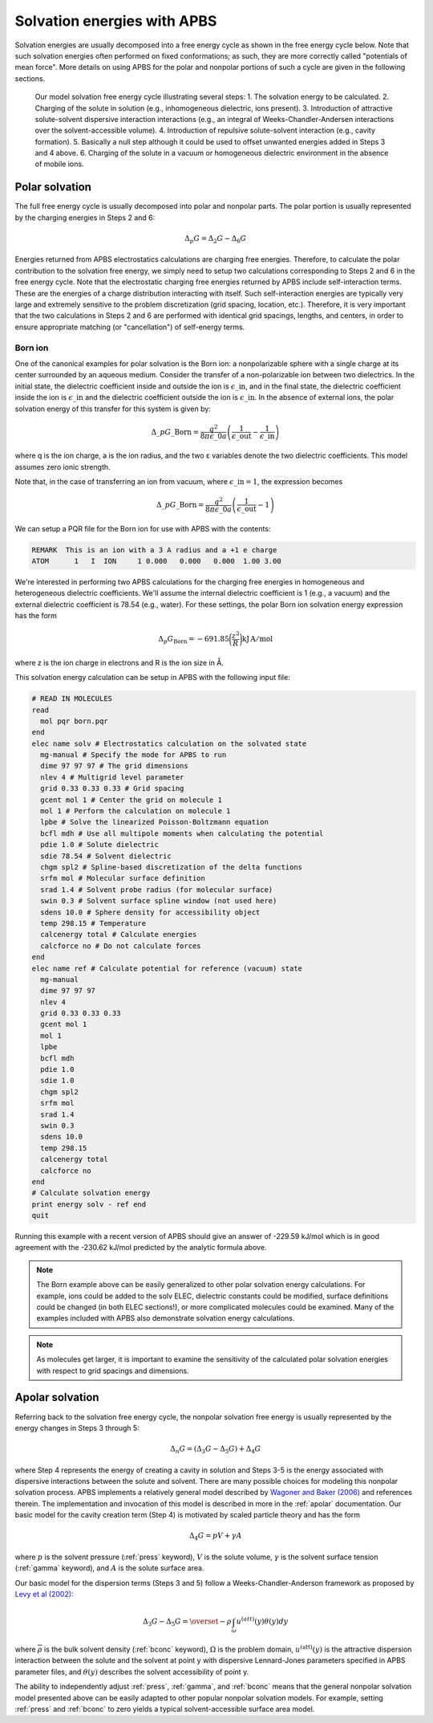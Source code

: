 Solvation energies with APBS
============================

Solvation energies are usually decomposed into a free energy cycle as shown in the free energy cycle below.
Note that such solvation energies often performed on fixed conformations; as such, they are more correctly called "potentials of mean force".
More details on using APBS for the polar and nonpolar portions of such a cycle are given in the following sections.

.. figure:: /media/apbs_sol_eng.png

   Our model solvation free energy cycle illustrating several steps:
   1. The solvation energy to be calculated.
   2. Charging of the solute in solution (e.g., inhomogeneous dielectric, ions present).
   3. Introduction of attractive solute-solvent dispersive interaction interactions (e.g., an integral of Weeks-Chandler-Andersen interactions over the solvent-accessible volume).
   4. Introduction of repulsive solute-solvent interaction (e.g., cavity formation).
   5. Basically a null step although it could be used to offset unwanted energies added in Steps 3 and 4 above.
   6. Charging of the solute in a vacuum or homogeneous dielectric environment in the absence of mobile ions.

===============
Polar solvation
===============

The full free energy cycle is usually decomposed into polar and nonpolar parts.
The polar portion is usually represented by the charging energies in Steps 2 and 6:

.. math::

   \Delta_p G = \Delta_2 G - \Delta_6 G 

Energies returned from APBS electrostatics calculations are charging free energies.
Therefore, to calculate the polar contribution to the solvation free energy, we simply need to setup two calculations corresponding to Steps 2 and 6 in the free energy cycle.
Note that the electrostatic charging free energies returned by APBS include self-interaction terms.
These are the energies of a charge distribution interacting with itself.
Such self-interaction energies are typically very large and extremely sensitive to the problem discretization (grid spacing, location, etc.).
Therefore, it is very important that the two calculations in Steps 2 and 6 are performed with identical grid spacings, lengths, and centers, in order to ensure appropriate matching (or "cancellation") of self-energy terms.

--------
Born ion
--------

One of the canonical examples for polar solvation is the Born ion: a nonpolarizable sphere with a single charge at its center surrounded by an aqueous medium.
Consider the transfer of a non-polarizable ion between two dielectrics.
In the initial state, the dielectric coefficient inside and outside the ion is :math:`\epsilon\_{\mathrm {in}}`, and in the final state, the dielectric coefficient inside the ion is :math:`\epsilon\_{\mathrm {in}}` and the dielectric coefficient outside the ion is :math:`\epsilon\_{\mathrm {in}}`.
In the absence of external ions, the polar solvation energy of this transfer for this system is given by:

.. math::
   
   \Delta\_p G\_{\mathrm{Born}}= \frac{q^2}{8\pi\epsilon\_0 a}\left (\frac{1}{\epsilon\_{\mathrm {out}}}-\frac{1}{\epsilon\_{\mathrm {in}}}\right)

where q is the ion charge, a is the ion radius, and the two ε variables denote the two dielectric coefficients.
This model assumes zero ionic strength.

Note that, in the case of transferring an ion from vacuum, where :math:`\epsilon\_{\mathrm {in}} = 1`, the expression becomes

.. math::

   \Delta\_p G\_{\mathrm{Born}}= \frac{q^2}{8\pi\epsilon\_0 a}\left (\frac{1}{\epsilon\_{\mathrm {out}}}-1\right)

We can setup a PQR file for the Born ion for use with APBS with the contents:

.. code-block:: bash

   REMARK  This is an ion with a 3 A radius and a +1 e charge
   ATOM      1   I  ION     1 0.000   0.000   0.000  1.00 3.00

We're interested in performing two APBS calculations for the charging free energies in homogeneous and heterogeneous dielectric coefficients.
We'll assume the internal dielectric coefficient is 1 (e.g., a vacuum) and the external dielectric coefficient is 78.54 (e.g., water).
For these settings, the polar Born ion solvation energy expression has the form

.. math::

   \Delta_p G_{\mathrm{Born}} = -691.85 \biggl( \frac{z^2}{R} \biggr) \mathrm {kJ \, A/mol}

where z is the ion charge in electrons and R is the ion size in Å.

This solvation energy calculation can be setup in APBS with the following input file:

.. code-block:: bash

   # READ IN MOLECULES
   read
     mol pqr born.pqr
   end
   elec name solv # Electrostatics calculation on the solvated state
     mg-manual # Specify the mode for APBS to run
     dime 97 97 97 # The grid dimensions
     nlev 4 # Multigrid level parameter
     grid 0.33 0.33 0.33 # Grid spacing
     gcent mol 1 # Center the grid on molecule 1
     mol 1 # Perform the calculation on molecule 1
     lpbe # Solve the linearized Poisson-Boltzmann equation
     bcfl mdh # Use all multipole moments when calculating the potential
     pdie 1.0 # Solute dielectric
     sdie 78.54 # Solvent dielectric
     chgm spl2 # Spline-based discretization of the delta functions
     srfm mol # Molecular surface definition
     srad 1.4 # Solvent probe radius (for molecular surface)
     swin 0.3 # Solvent surface spline window (not used here)
     sdens 10.0 # Sphere density for accessibility object
     temp 298.15 # Temperature
     calcenergy total # Calculate energies
     calcforce no # Do not calculate forces
   end
   elec name ref # Calculate potential for reference (vacuum) state
     mg-manual
     dime 97 97 97
     nlev 4
     grid 0.33 0.33 0.33
     gcent mol 1
     mol 1
     lpbe
     bcfl mdh
     pdie 1.0
     sdie 1.0
     chgm spl2
     srfm mol
     srad 1.4
     swin 0.3
     sdens 10.0
     temp 298.15
     calcenergy total
     calcforce no
   end
   # Calculate solvation energy
   print energy solv - ref end
   quit

Running this example with a recent version of APBS should give an answer of -229.59 kJ/mol which is in good agreement with the -230.62 kJ/mol predicted by the analytic formula above.

.. note::

   The Born example above can be easily generalized to other polar solvation energy calculations.
   For example, ions could be added to the solv ELEC, dielectric constants could be modified, surface definitions could be changed (in both ELEC sections!), or more complicated molecules could be examined.
   Many of the examples included with APBS also demonstrate solvation energy calculations.

.. note::

   As molecules get larger, it is important to examine the sensitivity of the calculated polar solvation energies with respect to grid spacings and dimensions.

================
Apolar solvation
================

Referring back to the solvation free energy cycle, the nonpolar solvation free energy is usually represented by the energy changes in Steps 3 through 5:

.. math::

   \Delta_n G = (\Delta_3 G - \Delta_5 G) + \Delta_4 G


where Step 4 represents the energy of creating a cavity in solution and Steps 3-5 is the energy associated with dispersive interactions between the solute and solvent.
There are many possible choices for modeling this nonpolar solvation process.
APBS implements a relatively general model described by `Wagoner and Baker (2006) <http://www.pnas.org/content/103/22/8331>`_ and references therein.
The implementation and invocation of this model is described in more in the :ref:`apolar` documentation.
Our basic model for the cavity creation term (Step 4) is motivated by scaled particle theory and has the form

.. math::

   \Delta_4 G = pV + \gamma A

where :math:`p` is the solvent pressure (:ref:`press` keyword), :math:`V` is the solute volume, :math:`\gamma` is the solvent surface tension (:ref:`gamma` keyword), and :math:`A` is the solute surface area.

Our basic model for the dispersion terms (Steps 3 and 5) follow a Weeks-Chandler-Anderson framework as proposed by `Levy et al (2002) <http://onlinelibrary.wiley.com/doi/10.1002/jcc.10045/abstract>`_:

.. math::

   \Delta_3 G - \Delta_5 G = \overset{-} \rho \int_\omega u^{(att)}(y)\theta(y)dy

where :math:`\overline{\rho}` is the bulk solvent density (:ref:`bconc` keyword), :math:`\Omega` is the problem domain, :math:`u^{\mathrm{(att)}}(y)` is the attractive dispersion interaction between the solute and the solvent at point y with dispersive Lennard-Jones parameters specified in APBS parameter files, and :math:`\theta(y)` describes the solvent accessibility of point y.

The ability to independently adjust :ref:`press`, :ref:`gamma`, and :ref:`bconc` means that the general nonpolar solvation model presented above can be easily adapted to other popular nonpolar solvation models.
For example, setting :ref:`press` and :ref:`bconc` to zero yields a typical solvent-accessible surface area model.

